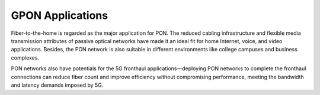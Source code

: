 GPON Applications
++++++++++++++++++

Fiber-to-the-home is regarded as the major application for PON. The reduced cabling infrastructure and flexible media transmission attributes of passive optical networks have made it an ideal fit for home Internet, voice, and video applications. Besides, the PON network is also suitable in different environments like college campuses and business complexes.

PON networks also have potentials for the 5G fronthaul applications—deploying PON networks to complete the fronthaul connections can reduce fiber count and improve efficiency without compromising performance, meeting the bandwidth and latency demands imposed by 5G.